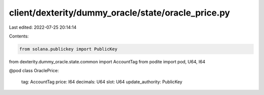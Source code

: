 client/dexterity/dummy_oracle/state/oracle_price.py
===================================================

Last edited: 2022-07-25 20:14:14

Contents:

.. code-block:: py

    from solana.publickey import PublicKey

from dexterity.dummy_oracle.state.common import AccountTag
from podite import pod, U64, I64


@pod
class OraclePrice:
    tag: AccountTag
    price: I64
    decimals: U64
    slot: U64
    update_authority: PublicKey


